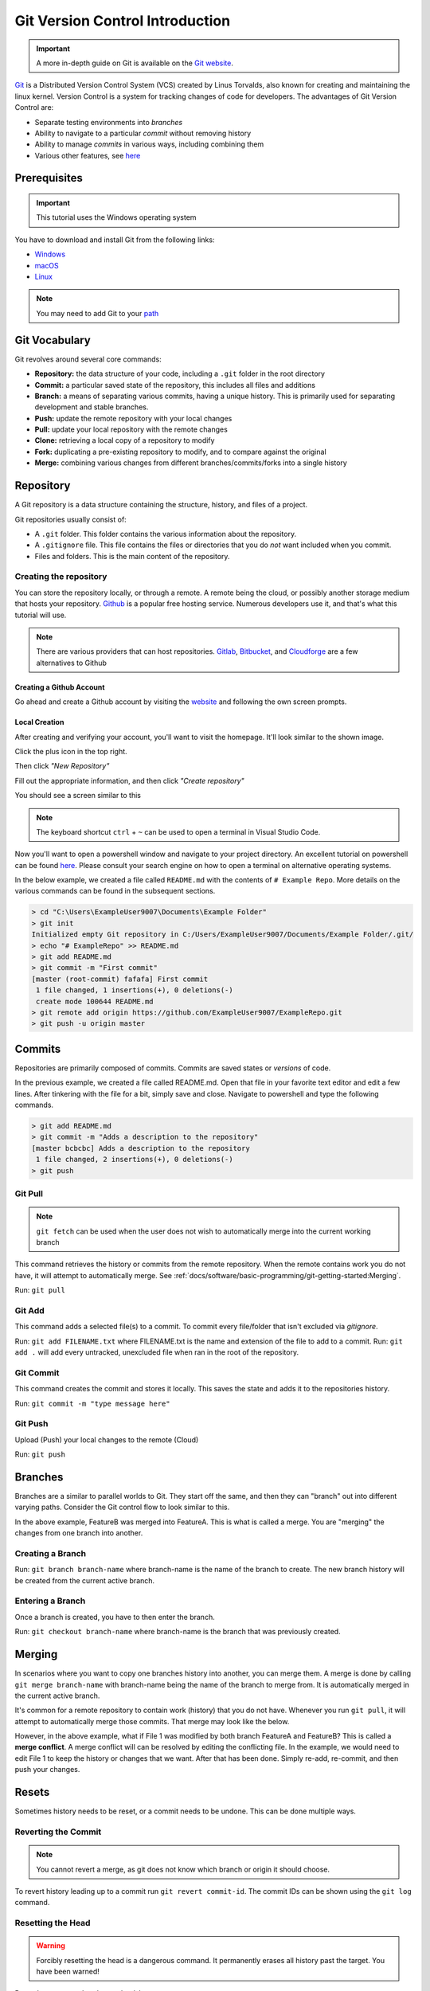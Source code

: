 Git Version Control Introduction
================================

.. important:: A more in-depth guide on Git is available on the `Git website <https://git-scm.com/book/en/v2>`__.

`Git <https://git-scm.com/about>`_ is a Distributed Version Control System (VCS) created by Linus Torvalds, also known for creating and maintaining the linux kernel. Version Control is a system for tracking changes of code for developers. The advantages of Git Version Control are:

- Separate testing environments into *branches*
- Ability to navigate to a particular *commit* without removing history
- Ability to manage *commits* in various ways, including combining them
- Various other features, see `here <https://git-scm.com/about>`__

Prerequisites
-------------

.. important:: This tutorial uses the Windows operating system

You have to download and install Git from the following links:

- `Windows <https://git-scm.com/download/win>`_
- `macOS <https://git-scm.com/download/mac>`_
- `Linux <https://git-scm.com/download/linux>`_

.. note:: You may need to add Git to your `path <https://www.google.com/search?q=adding+git+to+path>`__

Git Vocabulary
--------------

Git revolves around several core commands:

- **Repository:** the data structure of your code, including a ``.git`` folder in the root directory
- **Commit:** a particular saved state of the repository, this includes all files and additions
- **Branch:** a means of separating various commits, having a unique history. This is primarily used for separating development and stable branches.
- **Push:** update the remote repository with your local changes
- **Pull:** update your local repository with the remote changes
- **Clone:** retrieving a local copy of a repository to modify
- **Fork:** duplicating a pre-existing repository to modify, and to compare against the original
- **Merge:** combining various changes from different branches/commits/forks into a single history

Repository
----------

A Git repository is a data structure containing the structure, history, and files of a project.

Git repositories usually consist of:

- A ``.git`` folder. This folder contains the various information about the repository.
- A ``.gitignore`` file. This file contains the files or directories that you do *not* want included when you commit.
- Files and folders. This is the main content of the repository.

Creating the repository
^^^^^^^^^^^^^^^^^^^^^^^

You can store the repository locally, or through a remote. A remote being the cloud, or possibly another storage medium that hosts your repository. `Github <https://github.com/>`_ is a popular free hosting service. Numerous developers use it, and that's what this tutorial will use.

.. note:: There are various providers that can host repositories. `Gitlab <https://about.gitlab.com>`_, `Bitbucket <https://bitbucket.org/>`_, and `Cloudforge <https://www.cloudforge.com/>`_ are a few alternatives to Github

Creating a Github Account
~~~~~~~~~~~~~~~~~~~~~~~~~

Go ahead and create a Github account by visiting the `website <https://github.com>`_ and following the own screen prompts.

.. image:: images/image1.png

Local Creation
~~~~~~~~~~~~~~

After creating and verifying your account, you'll want to visit the homepage. It'll look similar to the shown image.

.. image:: images/image2.png

Click the plus icon in the top right.

.. image:: images/image3.png

Then click *"New Repository"*

.. image:: images/image4.png

Fill out the appropriate information, and then click *"Create repository"*

.. image:: images/image5.png

You should see a screen similar to this

.. image:: images/image6.png

.. note:: The keyboard shortcut ``ctrl`` + ``~`` can be used to open a terminal in Visual Studio Code.

Now you'll want to open a powershell window and navigate to your project directory. An excellent tutorial on powershell can be found `here <https://programminghistorian.org/en/lessons/intro-to-powershell>`__. Please consult your search engine on how to open a terminal on alternative operating systems.

.. image:: images/image7.png

In the below example, we created a file called ``README.md`` with the contents of ``# Example Repo``. More details on the various commands can be found in the subsequent sections.

.. code-block:: console

    > cd "C:\Users\ExampleUser9007\Documents\Example Folder"
    > git init
    Initialized empty Git repository in C:/Users/ExampleUser9007/Documents/Example Folder/.git/
    > echo "# ExampleRepo" >> README.md
    > git add README.md
    > git commit -m "First commit"
    [master (root-commit) fafafa] First commit
     1 file changed, 1 insertions(+), 0 deletions(-)
     create mode 100644 README.md
    > git remote add origin https://github.com/ExampleUser9007/ExampleRepo.git
    > git push -u origin master

Commits
-------

Repositories are primarily composed of commits. Commits are saved states or *versions* of code.

In the previous example, we created a file called README.md. Open that file in your favorite text editor and edit a few lines. After tinkering with the file for a bit, simply save and close. Navigate to powershell and type the following commands.

.. code-block:: console

    > git add README.md
    > git commit -m "Adds a description to the repository"
    [master bcbcbc] Adds a description to the repository
     1 file changed, 2 insertions(+), 0 deletions(-)
    > git push

Git Pull
^^^^^^^^

.. note:: ``git fetch`` can be used when the user does not wish to automatically merge into the current working branch

This command retrieves the history or commits from the remote repository. When the remote contains work you do not have, it will attempt to automatically merge. See :ref:`docs/software/basic-programming/git-getting-started:Merging`.

Run: ``git pull``

Git Add
^^^^^^^

This command adds a selected file(s) to a commit. To commit every file/folder that isn't excluded via *gitignore*.

Run: ``git add FILENAME.txt`` where FILENAME.txt is the name and extension of the file to add to a commit.
Run: ``git add .`` will add every untracked, unexcluded file when ran in the root of the repository.

Git Commit
^^^^^^^^^^

This command creates the commit and stores it locally. This saves the state and adds it to the repositories history.

Run: ``git commit -m "type message here"``

Git Push
^^^^^^^^

Upload (Push) your local changes to the remote (Cloud)

Run: ``git push``

Branches
--------

Branches are a similar to parallel worlds to Git. They start off the same, and then they can "branch" out into different varying paths. Consider the Git control flow to look similar to this.

.. graphviz::

   digraph branches {
      "Example Repo" [ shape=cylinder]
      FeatureA [ shape=ellipse]
      FeatureB [ shape=ellipse]
      FeatureC [ shape=ellipse]
      "Example Repo" -> FeatureA
      "Example Repo" -> FeatureB
      "Example Repo" -> FeatureC
      "Update File 1" [ shape=box]
      FeatureA -> "Update File 1"
      "Update File 2" [ shape=box]
      FeatureB -> "Update File 2"
      "Update File 3" [ shape=box]
      FeatureC -> "Update File 3"
   }

In the above example, FeatureB was merged into FeatureA. This is what is called a merge. You are "merging" the changes from one branch into another.

Creating a Branch
^^^^^^^^^^^^^^^^^

Run: ``git branch branch-name`` where branch-name is the name of the branch to create. The new branch history will be created from the current active branch.

Entering a Branch
^^^^^^^^^^^^^^^^^

Once a branch is created, you have to then enter the branch.

Run: ``git checkout branch-name`` where branch-name is the branch that was previously created.

Merging
-------

In scenarios where you want to copy one branches history into another, you can merge them. A merge is done by calling ``git merge branch-name`` with branch-name being the name of the branch to merge from. It is automatically merged in the current active branch.

It's common for a remote repository to contain work (history) that you do not have. Whenever you run ``git pull``, it will attempt to automatically merge those commits. That merge may look like the below.

.. graphviz::

   digraph branches {
      "Example Repo" [ shape=cylinder]
      FeatureA [ shape=ellipse]
      FeatureB [ shape=ellipse]
      FeatureC [ shape=ellipse]
      "Example Repo" -> FeatureA
      "Example Repo" -> FeatureB
      "Example Repo" -> FeatureC
      "Update File 1" [ shape=box]
      FeatureA -> "Update File 1"
      "Update File 2" [ shape=box]
      FeatureB -> "Update File 2"
      "Update File 3" [ shape=box]
      FeatureC -> "Update File 3"
   }

However, in the above example, what if File 1 was modified by both branch FeatureA and FeatureB? This is called a **merge conflict**. A merge conflict will can be resolved by editing the conflicting file. In the example, we would need to edit File 1 to keep the history or changes that we want. After that has been done. Simply re-add, re-commit, and then push your changes.

Resets
------

Sometimes history needs to be reset, or a commit needs to be undone. This can be done multiple ways.

Reverting the Commit
^^^^^^^^^^^^^^^^^^^^

.. note:: You cannot revert a merge, as git does not know which branch or origin it should choose.

To revert history leading up to a commit run ``git revert commit-id``. The commit IDs can be shown using the ``git log`` command.

Resetting the Head
^^^^^^^^^^^^^^^^^^

.. warning:: Forcibly resetting the head is a dangerous command. It permanently erases all history past the target. You have been warned!

Run: ``git reset --hard commit-id``.

Forks
-----

Forks can be treated similarly to branches. You can merge the upstream (original repository) into the origin (forked repository).

Updating a Fork
^^^^^^^^^^^^^^^

1. Add the upstream: ``git remote add upstream https://github.com/ORIGINAL_OWNER/ORIGINAL_REPOSITORY.git``
2. Confirm it was added via: ``git remote -v``
3. Pull changes from upstream: ``git fetch upstream``
4. Merge the changes into head: ``git merge upstream/upstream-branch-name``

Gitignore
---------

.. important:: It is extremely important that teams **do not** modify the .gitignore file that is included with their robot project. This can lead to offline deployment not working.

A .gitignore file is commonly used as a list of files to not automatically commit with ``git add``. Any files or directory listed in this file will **not** be committed. They will also not show up with `git status <https://git-scm.com/docs/git-status>`_.

Additional Information can be found `here <https://www.atlassian.com/git/tutorials/saving-changes/gitignore>`__

Hiding a Folder
^^^^^^^^^^^^^^^

Simply add a new line containing the folder to hide, with a forward slash at the end

EX: ``directory-to-exclude/``

Hiding a File
^^^^^^^^^^^^^

Add a new line with the name of the file to hide, including any prepending directory relative to the root of the repository.

EX: ``directory/file-to-hide.txt``

EX: ``file-to-hide2.txt``

Additional Information
----------------------

A much more in-depth tutorial can be found at the official `git <https://git-scm.com/docs/gittutorial>`__ website.

